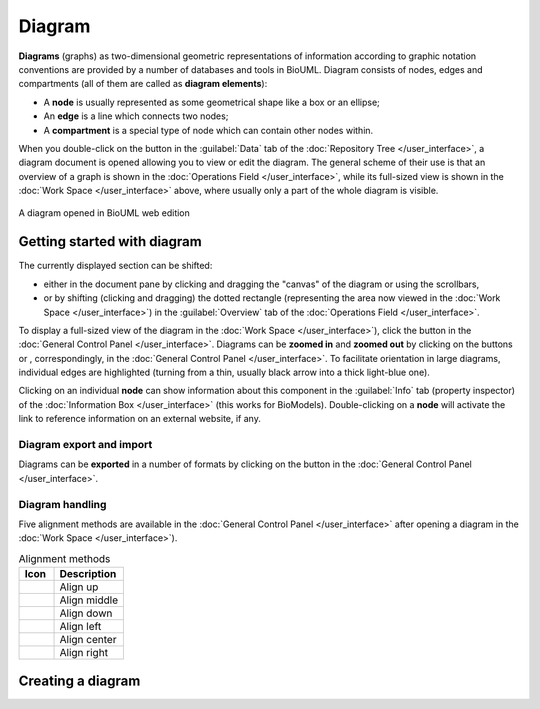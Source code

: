 Diagram
=======

**Diagrams** (graphs) as two-dimensional geometric representations of information according to
graphic notation conventions are provided by a number of databases and tools in BioUML. Diagram consists of nodes,
edges and compartments (all of them are called as **diagram elements**):

-    A **node** is usually represented as some geometrical shape like a box or an ellipse;
-    An **edge** is a line which connects two nodes;
-    A **compartment** is a special type of node which can contain other nodes within.

.. |diagram| image:: /images/icons/Type-Diagram-icon.png

When you double-click on the button |diagram| in the :guilabel:`Data` tab of the :doc:`Repository Tree </user_interface>`, a diagram document is
opened allowing you to view or edit the diagram. The general scheme of their use is that an overview of a graph
is shown in the :doc:`Operations Field </user_interface>`, while its full-sized view is shown
in the :doc:`Work Space </user_interface>` above, where usually only a part of the whole diagram is visible.

.. figure:: images/diagrams/opened_diagram.png
   :width: 100%
   :alt: A diagram opened in BioUML web edition
   :align: center

   A diagram opened in BioUML web edition

.. seealso::

   ...diagram types...

Getting started with diagram
----------------------------

.. |zoom in| image:: /images/icons/WebAction-toolbar-zoom_in-icon.png
.. |zoom out| image:: /images/icons/WebAction-toolbar-zoom_out-icon.png
.. |fit to screen| image:: /images/icons/fit_to_screen.png

The currently displayed section can be shifted:

-     either in the document pane by clicking and dragging the "canvas" of the diagram or using the scrollbars,
-     or by shifting (clicking and dragging) the dotted rectangle (representing the area now viewed in
      the :doc:`Work Space </user_interface>`) in the :guilabel:`Overview` tab of the :doc:`Operations Field </user_interface>`.

To display a full-sized view of the diagram in the :doc:`Work Space </user_interface>`), click the button |fit to screen|
in the :doc:`General Control Panel </user_interface>`. Diagrams can be **zoomed in** and **zoomed out** by clicking on the buttons
|zoom in| or |zoom out|, correspondingly, in the :doc:`General Control Panel </user_interface>`.
To facilitate orientation in large diagrams, individual edges are highlighted (turning from a thin,
usually black arrow into a thick light-blue one).

Clicking on an individual **node** can show information about this component in the :guilabel:`Info` tab
(property inspector) of the :doc:`Information Box </user_interface>` (this works for BioModels).
Double-clicking on a **node** will activate the link to reference information on an external website, if any.

Diagram export and import
~~~~~~~~~~~~~~~~~~~~~~~~~
.. |export| image:: /images/icons/WebAction-toolbar-export-icon.png

Diagrams can be **exported** in a number of formats by clicking on the button |export| in the
:doc:`General Control Panel </user_interface>`.

Diagram handling
~~~~~~~~~~~~~~~~

.. |align_down| image:: /images/icons/align_down.png
.. |align_up| image:: /images/icons/align_up.png
.. |align_middle| image:: /images/icons/align_middle.png
.. |align_left| image:: /images/icons/align_left.png
.. |align_right| image:: /images/icons/align_right.png
.. |align_center| image:: /images/icons/align_center.png

Five alignment methods are available in the :doc:`General Control Panel </user_interface>` after opening
a diagram in the :doc:`Work Space </user_interface>`).

.. list-table:: Alignment methods
   :widths: 25 50
   :header-rows: 1

   * - Icon
     - Description
   * - |align_up|
     - Align up
   * - |align_middle|
     - Align middle
   * - |align_down|
     - Align down
   * - |align_left|
     - Align left
   * - |align_center|
     - Align center
   * - |align_right|
     - Align right

Creating a diagram
------------------

